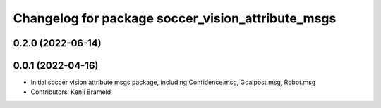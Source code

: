 ^^^^^^^^^^^^^^^^^^^^^^^^^^^^^^^^^^^^^^^^^^^^^^^^^^
Changelog for package soccer_vision_attribute_msgs
^^^^^^^^^^^^^^^^^^^^^^^^^^^^^^^^^^^^^^^^^^^^^^^^^^

0.2.0 (2022-06-14)
------------------

0.0.1 (2022-04-16)
------------------
* Initial soccer vision attribute msgs package, including Confidence.msg, Goalpost.msg, Robot.msg
* Contributors: Kenji Brameld
